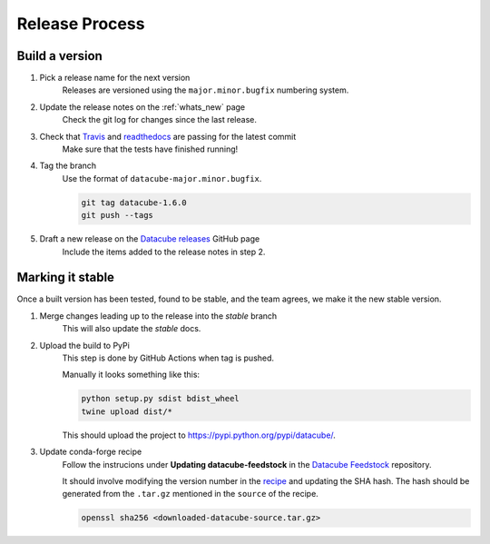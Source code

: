 .. _release_process:

Release Process
***************

Build a version
===============

#. Pick a release name for the next version
    Releases are versioned using the ``major.minor.bugfix`` numbering system.

#. Update the release notes on the :ref:`whats_new` page
    Check the git log for changes since the last release.

#. Check that Travis_ and readthedocs_ are passing for the latest commit
    Make sure that the tests have finished running!

#. Tag the branch
    Use the format of ``datacube-major.minor.bugfix``.

    .. code::

       git tag datacube-1.6.0
       git push --tags

#. Draft a new release on the `Datacube releases`_ GitHub page
    Include the items added to the release notes in step 2.


Marking it stable
=================

Once a built version has been tested, found to be stable, and the team agrees, we make it the new 
stable version.

#. Merge changes leading up to the release into the `stable` branch
    This will also update the `stable` docs.

#. Upload the build to PyPi
    This step is done by GitHub Actions when tag is pushed.

    Manually it looks something like this:

    .. code-block:: bash

        python setup.py sdist bdist_wheel
        twine upload dist/*
        
    This should upload the project to https://pypi.python.org/pypi/datacube/.

#. Update conda-forge recipe
    Follow the instrucions under **Updating datacube-feedstock** in the `Datacube Feedstock`_ repository.
    
    It should involve modifying the version number in the
    `recipe <https://github.com/conda-forge/datacube-feedstock/blob/master/recipe/meta.yaml>`_ and updating the SHA hash.    
    The hash should be generated from the ``.tar.gz`` mentioned in the ``source`` of the recipe.
    
    .. code-block:: bash
    
        openssl sha256 <downloaded-datacube-source.tar.gz>
        
    
.. _PyPI: https://pypi.python.org/pypi
.. _Travis: https://travis-ci.org/opendatacube/datacube-core
.. _readthedocs: http://readthedocs.org/projects/datacube-core/builds/
.. _Datacube releases: https://github.com/opendatacube/datacube-core/releases
.. _Datacube Feedstock: https://github.com/conda-forge/datacube-feedstock

